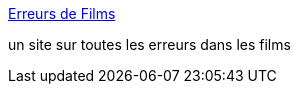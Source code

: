 :jbake-type: post
:jbake-status: published
:jbake-title: Erreurs de Films
:jbake-tags: film,erreur,_mois_oct.,_année_2004
:jbake-date: 2004-10-08
:jbake-depth: ../
:jbake-uri: shaarli/1097243576000.adoc
:jbake-source: https://nicolas-delsaux.hd.free.fr/Shaarli?searchterm=http%3A%2F%2Fwww.erreursdefilms.com%2F&searchtags=film+erreur+_mois_oct.+_ann%C3%A9e_2004
:jbake-style: shaarli

http://www.erreursdefilms.com/[Erreurs de Films]

un site sur toutes les erreurs dans les films
